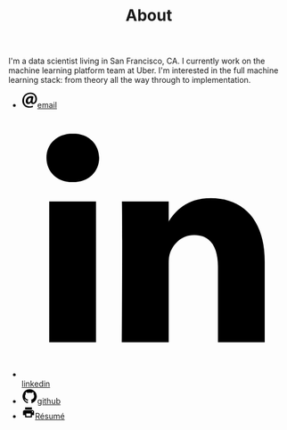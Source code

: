 #+TITLE: About

I'm a data scientist living in San Francisco, CA. I currently work on the
machine learning platform team at Uber. I'm interested in the full machine
learning stack: from theory all the way through to implementation.

#+BEGIN_HTML
<div class="container">
  <ul class="rrssb-buttons">
    <li class="rrssb-email">
      <!-- Replace subject with your message using URL Endocding: http://meyerweb.com/eric/tools/dencoder/-->
      <a href="mailto:spencer@spencerboucher.com"><span class="rrssb-icon">
          <svg xmlns="http://www.w3.org/2000/svg" width="28" height="28" viewbox="0 0 28 28">
            <path d="M20.11 26.147c-2.335 1.05-4.36 1.4-7.124 1.4C6.524 27.548.84 22.916.84 15.284.84 7.343 6.602.45 15.4.45c6.854 0 11.8 4.7 11.8 11.252 0 5.684-3.193 9.265-7.398 9.3-1.83 0-3.153-.934-3.347-2.997h-.077c-1.208 1.986-2.96 2.997-5.023 2.997-2.532 0-4.36-1.868-4.36-5.062 0-4.75 3.503-9.07 9.11-9.07 1.713 0 3.7.4 4.6.972l-1.17 7.203c-.387 2.298-.115 3.3 1 3.4 1.674 0 3.774-2.102 3.774-6.58 0-5.06-3.27-8.994-9.304-8.994C9.05 2.87 3.83 7.545 3.83 14.97c0 6.5 4.2 10.2 10 10.202 1.987 0 4.09-.43 5.647-1.245l.634 2.22zM16.647 10.1c-.31-.078-.7-.155-1.207-.155-2.572 0-4.596 2.53-4.596 5.53 0 1.5.7 2.4 1.9 2.4 1.44 0 2.96-1.83 3.31-4.088l.592-3.72z"></path>
        </svg></span><span class="rrssb-text">email</span></a>
    </li>
    <li class="rrssb-linkedin">
      <!-- Replace href with your meta and URL information-->
      <a href="http://www.linkedin.com/in/spencerboucher"><span class="rrssb-icon">
          <svg xmlns="http://www.w3.org/2000/svg" viewbox="0 0 28 28">
            <path d="M25.424 15.887v8.447h-4.896v-7.882c0-1.98-.71-3.33-2.48-3.33-1.354 0-2.158.91-2.514 1.802-.13.315-.162.753-.162 1.194v8.216h-4.9s.067-13.35 0-14.73h4.9v2.087c-.01.017-.023.033-.033.05h.032v-.05c.65-1.002 1.812-2.435 4.414-2.435 3.222 0 5.638 2.106 5.638 6.632zM5.348 2.5c-1.676 0-2.772 1.093-2.772 2.54 0 1.42 1.066 2.538 2.717 2.546h.032c1.71 0 2.77-1.132 2.77-2.546C8.056 3.593 7.02 2.5 5.344 2.5h.005zm-2.48 21.834h4.896V9.604H2.867v14.73z"></path>
        </svg></span><span class="rrssb-text">linkedin</span></a>
    </li>
    <li class="rrssb-github"><a href="https://github.com/justmytwospence"><span class="rrssb-icon">
          <svg xmlns="http://www.w3.org/2000/svg" width="28" height="28" viewbox="0 0 28 28">
            <path d="M13.97 1.57c-7.03 0-12.733 5.703-12.733 12.74 0 5.622 3.636 10.393 8.717 12.084.637.13.87-.277.87-.615 0-.302-.013-1.103-.02-2.165-3.54.77-4.29-1.707-4.29-1.707-.578-1.473-1.413-1.863-1.413-1.863-1.154-.79.09-.775.09-.775 1.276.104 1.96 1.316 1.96 1.312 1.135 1.936 2.99 1.393 3.712 1.06.116-.823.445-1.384.81-1.704-2.83-.32-5.802-1.414-5.802-6.293 0-1.39.496-2.527 1.312-3.418-.132-.322-.57-1.617.123-3.37 0 0 1.07-.343 3.508 1.305 1.016-.282 2.105-.424 3.188-.43 1.082 0 2.167.156 3.198.44 2.43-1.65 3.498-1.307 3.498-1.307.695 1.754.258 3.043.13 3.37.815.903 1.314 2.038 1.314 3.43 0 4.893-2.978 5.97-5.814 6.286.458.388.876 1.16.876 2.358 0 1.703-.016 3.076-.016 3.482 0 .334.232.748.877.61 5.056-1.687 8.7-6.456 8.7-12.08-.055-7.058-5.75-12.757-12.792-12.75z"></path>
        </svg></span><span class="rrssb-text">github</span></a></li>
    <li class="rrssb-print"><a href="/static/pdfs/spencerboucher.pdf" target="_blank"><span class="rrssb-icon">
          <svg xmlns="http://www.w3.org/2000/svg" height="24" viewbox="0 0 24 24" width="24">
            <path d="M19 8H5c-1.66 0-3 1.34-3 3v6h4v4h12v-4h4v-6c0-1.66-1.34-3-3-3zm-3 11H8v-5h8v5zm3-7c-.55 0-1-.45-1-1s.45-1 1-1 1 .45 1 1-.45 1-1 1zm-1-9H6v4h12V3z">      </path>
            <path d="M0 0h24v24H0z" fill="none">    </path>
        </svg></span><span class="rrssb-text">Résumé</span></a></li>
  </ul>
</div>

<script src="http://ajax.googleapis.com/ajax/libs/jquery/1.10.2/jquery.min.js"></script>
<script>window.jQuery || document.write('<script src="js/vendor/jquery.1.10.2.min.js"><\/script>')</script>
<script src="/static/js/rrssb.min.js"></script>
#+END_HTML
